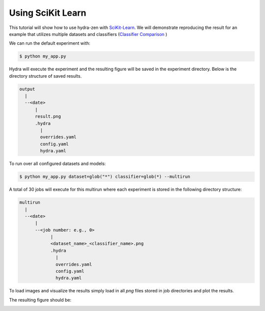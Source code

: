 .. meta::
   :description: Using SciKit Learn.


===================
Using SciKit Learn
===================

This tutorial will show how to use hydra-zen with `SciKit-Learn <https://scikit-learn.org/stable/index.html>`_.  We
will demonstrate reproducing the result for an example that utilizes multiple datasets
and classifiers 
(`Classifier Comparison <https://scikit-learn.org/stable/auto_examples/classification/plot_classifier_comparison.html#sphx-glr-auto-examples-classification-plot-classifier-comparison-py>`_ )


.. code-block:: python
    :caption: Application: my_app.py

    import numpy as np
    import matplotlib.pyplot as plt
    from matplotlib.colors import ListedColormap
    from sklearn.model_selection import train_test_split
    from sklearn.preprocessing import StandardScaler
    from sklearn.pipeline import make_pipeline
    from sklearn.datasets import make_moons, make_circles, make_classification
    from sklearn.neural_network import MLPClassifier
    from sklearn.neighbors import KNeighborsClassifier
    from sklearn.svm import SVC
    from sklearn.gaussian_process import GaussianProcessClassifier
    from sklearn.gaussian_process.kernels import RBF
    from sklearn.tree import DecisionTreeClassifier
    from sklearn.ensemble import RandomForestClassifier, AdaBoostClassifier
    from sklearn.naive_bayes import GaussianNB
    from sklearn.discriminant_analysis import QuadraticDiscriminantAnalysis
    from sklearn.inspection import DecisionBoundaryDisplay

    from hydra_zen import builds, make_config, store, zen, load_from_yaml

    #
    # Stores for classifier and dataset groups
    #
    sklearn_store = store(group="classifier")
    sklearn_dataset = store(group="dataset")


    #
    # Build config and store classifiers
    #
    sklearn_store(KNeighborsClassifier, n_neighbors=3, name="knn")
    sklearn_store(SVC, kernel="linear", C=0.025, name="svc_linear")
    sklearn_store(SVC, gamma=2, C=1, name="svc_rbf")
    sklearn_store(
        GaussianProcessClassifier,
        kernel=builds(RBF, length_scale=1.0),
        name="gp",
    )
    sklearn_store(DecisionTreeClassifier, max_depth=5, name="decision_tree")
    sklearn_store(
        RandomForestClassifier,
        max_depth=5,
        n_estimators=10,
        max_features=1,
        name="random_forest",
    )
    sklearn_store(MLPClassifier, alpha=1, max_iter=1000, name="mlp")
    sklearn_store(AdaBoostClassifier, name="ada_boost")
    sklearn_store(GaussianNB, name="naive_bayes")
    sklearn_store(QuadraticDiscriminantAnalysis, name="qda")


    #
    # Build config and store datasets
    #
    def linearly_separable_dataset():
        X, y = make_classification(
            n_features=2,
            n_redundant=0,
            n_informative=2,
            random_state=1,
            n_clusters_per_class=1,
        )
        rng = np.random.RandomState(2)
        X += 2 * rng.uniform(size=X.shape)
        return X, y


    sklearn_dataset(
        builds(linearly_separable_dataset, zen_partial=True),
        name="linear",
    )
    sklearn_dataset(
        builds(make_moons, noise=0.3, random_state=0, zen_partial=True), name="moons"
    )
    sklearn_dataset(
        builds(make_circles, noise=0.2, factor=0.5, random_state=1, zen_partial=True),
        name="circles",
    )

    #
    # Task configuration
    #
    store(
        make_config(
            hydra_defaults=["_self_", {"dataset": "moons"}, {"classifier": "knn"}],
            dataset=None,
            classifier=None,
        ),
        name="config",
    )


    def task(dataset, classifier):
        fig, ax = plt.subplots()

        #
        # split data for train and test
        #
        X, y = dataset()
        X_train, X_test, y_train, y_test = train_test_split(
            X, y, test_size=0.4, random_state=42
        )

        #
        # plot the data
        #
        x_min, x_max = X[:, 0].min() - 0.5, X[:, 0].max() + 0.5
        y_min, y_max = X[:, 1].min() - 0.5, X[:, 1].max() + 0.5

        # just plot the dataset first
        cm = plt.cm.RdBu
        cm_bright = ListedColormap(["#FF0000", "#0000FF"])

        # Plot the training points
        ax.scatter(X_train[:, 0], X_train[:, 1], c=y_train, cmap=cm_bright, edgecolors="k")

        # Plot the testing points
        ax.scatter(
            X_test[:, 0],
            X_test[:, 1],
            c=y_test,
            cmap=cm_bright,
            alpha=0.6,
            edgecolors="k",
        )

        clf = make_pipeline(StandardScaler(), classifier)
        clf.fit(X_train, y_train)
        score = clf.score(X_test, y_test)
        DecisionBoundaryDisplay.from_estimator(clf, X, cmap=cm, alpha=0.8, ax=ax, eps=0.5)

        ax.set_xlim(x_min, x_max)
        ax.set_ylim(y_min, y_max)
        ax.set_axis_off()
        ax.text(
            x_max - 0.3,
            y_min + 0.3,
            ("%.2f" % score).lstrip("0"),
            size=25,
            horizontalalignment="right",
        )

        # load overrides to set plot title   
        overrides = load_from_yaml(".hydra/overrides.yaml")

        if len(overrides) == 2:
            dname = overrides[0].split("=")[1]
            cname = overrides[1].split("=")[1]
            fig.savefig(f"{dname}_{cname}.png", pad_inches=0.0, bbox_inches = 'tight')
        else:
            fig.savefig("result.png", pad_inches=0.0, bbox_inches = 'tight')

    # For hydra multirun, otherwise figures stay open until all runs
    # are completed
    plt.close()


    if __name__ == "__main__":
        store.add_to_hydra_store()
        zen(task).hydra_main(config_path=None, config_name="config")


We can run the default experiment with:

.. code-block:: bash

    $ python my_app.py

Hydra will execute the experiment and the resulting figure will be saved in the experiment
directory.  Below is the directory structure of saved results.

.. code-block:: text

    output
      |
      --<date>
          |
          result.png
          .hydra
            |
            overrides.yaml
            config.yaml
            hydra.yaml

To run over all configured datasets and models:

.. code-block:: bash

    $ python my_app.py dataset=glob("*") classifier=glob(*) --multirun

A total of 30 jobs will execute for this multirun where each experiment
is stored in the following directory structure:

.. code-block:: text

    multirun
      |
      --<date>
          |
          --<job number: e.g., 0>
                |
                <dataset_name>_<classifier_name>.png
                .hydra
                  |
                  overrides.yaml
                  config.yaml
                  hydra.yaml


To load images and visualize the results simply load in all `png` files
stored in job directories and plot the results.

.. code-block:: python
   :caption: Gathering and Plotting Results

    import matplotlib.pyplot as plt
    import matplotlib.image as mpimg


    from pathlib import Path

    images = sorted(
        Path("multirun/2023-01-20/10-26-06").glob("**/*.png"),
        # sort by dataset name
        key=lambda x: str(x.name).split(".png")[0].split("_")[0],
    )

    fig, ax = plt.subplots(
        ncols=10,
        nrows=3,
        figsize=(18, 4),
        tight_layout=True,
        subplot_kw=dict(xticks=[], yticks=[]),
    )


    for i, image in enumerate(images):
        dname, cname = image.name.split(".png")[0].split("_", 1)
        image = str(image)

        img = mpimg.imread(image)

        row = i // 10
        col = i % 10
        # ax[row, col].set_axis_off()
        ax[row, col].imshow(img)

        if row == 0:
            ax[row, col].set_title(cname)

        if col == 0:
            ax[row, col].set_ylabel(dname)

The resulting figure should be:

.. image:: scikit_learn.png 